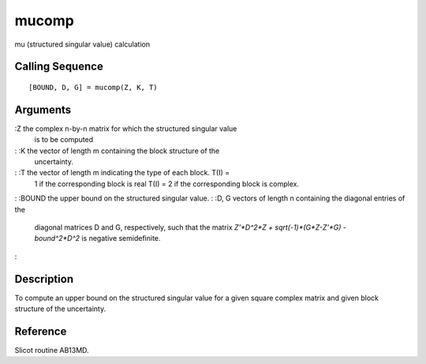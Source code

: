


mucomp
======

mu (structured singular value) calculation



Calling Sequence
~~~~~~~~~~~~~~~~


::

    [BOUND, D, G] = mucomp(Z, K, T)




Arguments
~~~~~~~~~

:Z the complex n-by-n matrix for which the structured singular value
  is to be computed
: :K the vector of length m containing the block structure of the
  uncertainty.
: :T the vector of length m indicating the type of each block. T(I) =
  1 if the corresponding block is real T(I) = 2 if the corresponding
  block is complex.
: :BOUND the upper bound on the structured singular value.
: :D, G vectors of length n containing the diagonal entries of the
  diagonal matrices D and G, respectively, such that the matrix
  `Z'*D^2*Z + sqrt(-1)*(G*Z-Z'*G) - bound^2*D^2` is negative
  semidefinite.
:



Description
~~~~~~~~~~~

To compute an upper bound on the structured singular value for a given
square complex matrix and given block structure of the uncertainty.



Reference
~~~~~~~~~

Slicot routine AB13MD.



